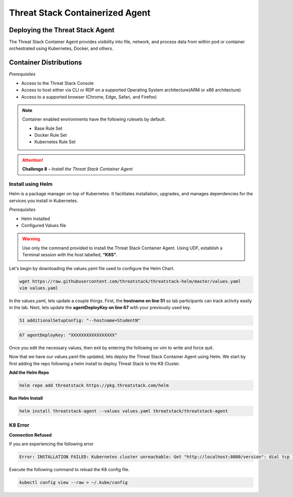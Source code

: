 Threat Stack Containerized Agent
================================

Deploying the Threat Stack Agent 
--------------------------------

The Threat Stack Container Agent provides visibility into file, network, and process data from within pod or container orchestrated using Kubernetes, Docker, and others.

Container Distributions 
-----------------------
*Prerequisites*

* Access to the Threat Stack Console
* Access to host either via CLI or RDP on a supported Operating System architecture(ARM or x86 architecture)
* Access to a supported browser (Chrome, Edge, Safari, and Firefox)
 
.. note::
   Container enabled environments have the following rulesets by default.
   
   * Base Rule Set 
   * Docker Rule Set 
   * Kubernetes Rule Set
   

.. attention::
   **Challenge 8** – *Install the Threat Stack Container Agent*


Install using Helm  
^^^^^^^^^^^^^^^^^^

Helm is a package manager on top of Kubernetes. It facilitates installation, upgrades, and manages dependencies for the services you install in Kubernetes. 

*Prerequisites*

* Helm installed 
* Configured Values file 

.. warning::

   Use only the command provided to install the Threat Stack Container Agent. Using UDF, establish a Terminal session with the host labelled, **“K8S”**. 


Let's begin by downloading the values.yaml file used to configure the Helm Chart. 

.. code-block::

   wget https://raw.githubusercontent.com/threatstack/threatstack-helm/master/values.yaml 
   vim values.yaml 
 
.. image:: _static/_Install_K8_DownloadConfigVal.gif

In the values.yaml, lets update a couple things. First, the **hostname on line 51** so lab participants can track activity easily in the lab. Next, lets update the **agentDeployKey on line 67** with your previously used key.

.. code-block::

   51 additionalSetupConfig: "--hostname=StudentN" 
   
.. code-block::

   67 agentDeployKey: "XXXXXXXXXXXXXXXXX" 
   

Once you edit the necessary values, then exit by entering the following on vim to write and force quit.


.. image:: _static/_Install_K8_DeployKey.gif   

Now that we have our values.yaml file updated, lets deploy the Threat Stack Container Agent using Helm. We start by first adding the repo following a helm install to deploy Threat Stack to the K8 Cluster.  

**Add the Helm Repo**

.. code-block::

   helm repo add threatstack https://pkg.threatstack.com/helm 


.. image:: _static/_Install_K8_Deployed.gif   


**Run Helm Install**

.. code-block::

   helm install threatstack-agent --values values.yaml threatstack/threatstack-agent 
   

K8 Error 
^^^^^^^^

**Connection Refused**

If you are experiencing the following error

.. code-block::


   Error: INSTALLATION FAILED: Kubernetes cluster unreachable: Get "http://localhost:8080/version": dial tcp 127.0.0.1:8080: connect: connection refused

Execute the following command to reload the K8 config file. 


.. code-block::

   
   kubectl config view --raw > ~/.kube/config
